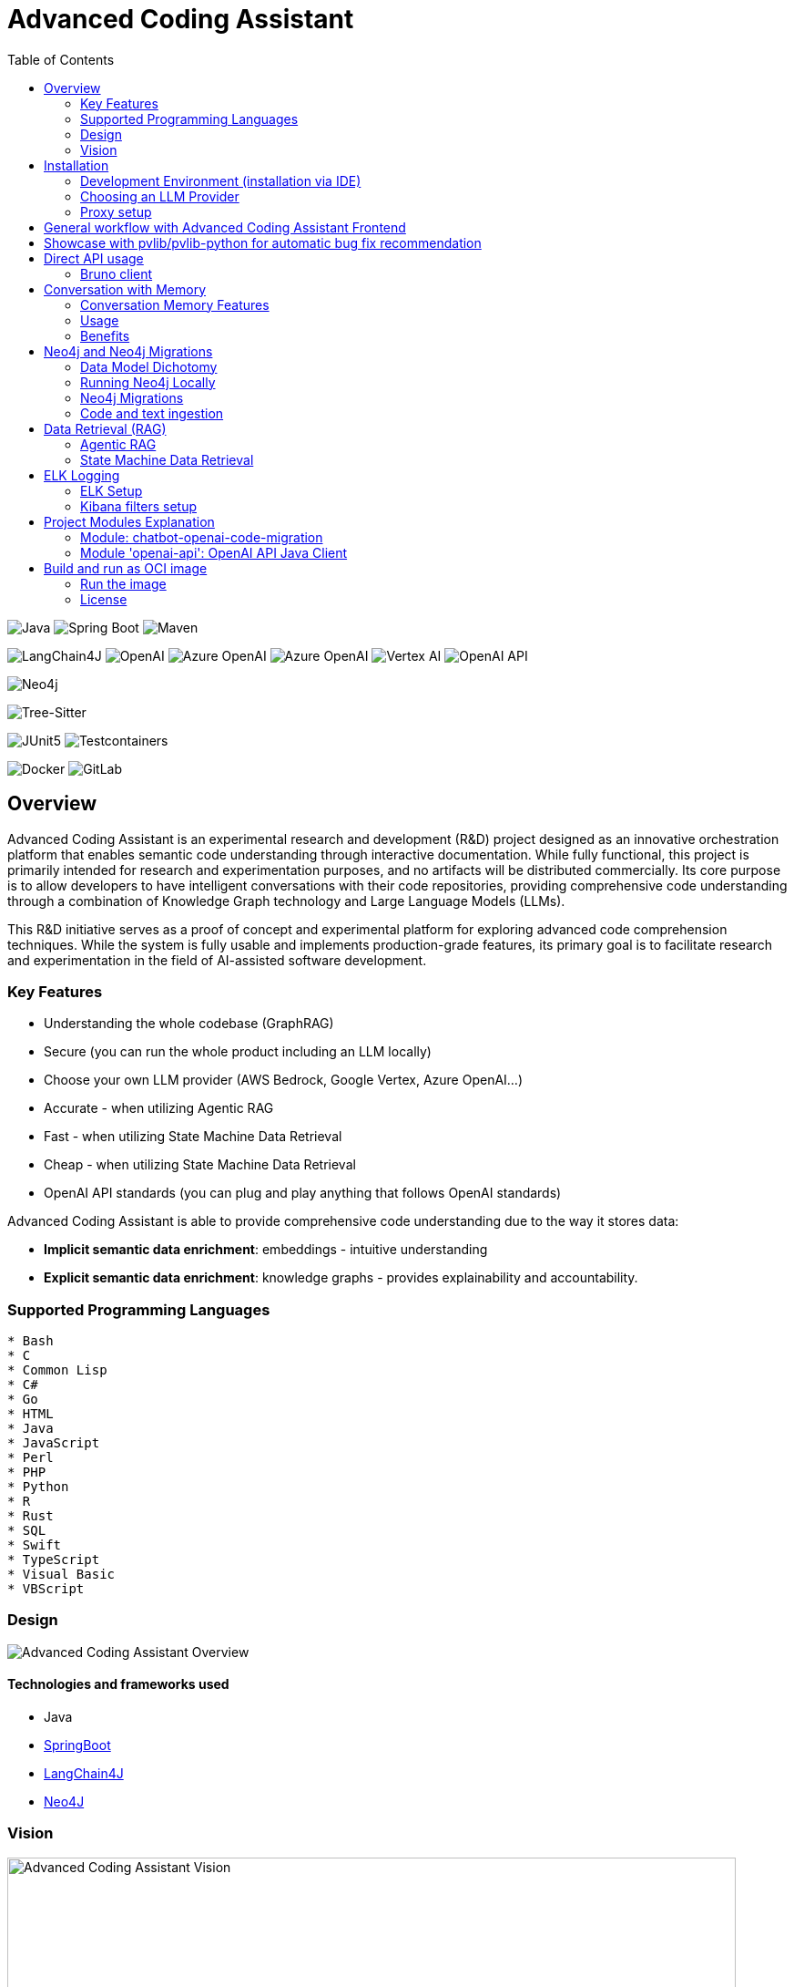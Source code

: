 = Advanced Coding Assistant
:toc: left

// Core Tech & Platform
image:https://img.shields.io/badge/Java-21-ED8B00?style=flat&logo=openjdk&logoColor=white[Java]
image:https://img.shields.io/badge/Spring%20Boot-Latest-6DB33F?style=flat&logo=spring-boot&logoColor=white[Spring Boot]
image:https://img.shields.io/badge/Maven-3-C71A36?style=flat&logo=apache-maven&logoColor=white[Maven]

// AI/ML Components
image:https://img.shields.io/badge/LangChain4J-0.34.0-2496ED?style=flat[LangChain4J]
image:https://img.shields.io/badge/OpenAI-Ready-412991?style=flat&logo=openai&logoColor=white[OpenAI]
image:https://img.shields.io/badge/Azure%20OpenAI-Ready-0078D4?style=flat&logo=microsoft-azure&logoColor=white[Azure OpenAI]
image:https://img.shields.io/badge/AWS%20Bedrock-Ready-0077D5?style=flat&logo=microsoft-azure&logoColor=white[Azure OpenAI]
image:https://img.shields.io/badge/Google%20Vertex%20AI-Ready-4285F4?style=flat&logo=google-cloud&logoColor=white[Vertex AI]
image:https://img.shields.io/badge/OpenAI%20API-Ready-412881?style=flat&logo=openai&logoColor=white[OpenAI API]

// Database
image:https://img.shields.io/badge/Neo4j-Ready-008CC1?style=flat&logo=neo4j&logoColor=white[Neo4j]

// Code Analysis
image:https://img.shields.io/badge/TreeSitter-22_Languages-green?style=flat[Tree-Sitter]

// Testing
image:https://img.shields.io/badge/JUnit5-Ready-25A162?style=flat&logo=junit5&logoColor=white[JUnit5]
image:https://img.shields.io/badge/Testcontainers-Ready-2496ED?style=flat&logo=docker&logoColor=white[Testcontainers]

// Infrastructure
image:https://img.shields.io/badge/Docker-Ready-2496ED?style=flat&logo=docker&logoColor=white[Docker]
image:https://img.shields.io/badge/GitLab_API-Ready-FC6D26?style=flat&logo=gitlab&logoColor=white[GitLab]

== Overview
Advanced Coding Assistant is an experimental research and development (R&D) project designed as an innovative orchestration platform that enables semantic code understanding through interactive documentation. While fully functional, this project is primarily intended for research and experimentation purposes, and no artifacts will be distributed commercially. Its core purpose is to allow developers to have intelligent conversations with their code repositories, providing comprehensive code understanding through a combination of Knowledge Graph technology and Large Language Models (LLMs).

This R&D initiative serves as a proof of concept and experimental platform for exploring advanced code comprehension techniques. While the system is fully usable and implements production-grade features, its primary goal is to facilitate research and experimentation in the field of AI-assisted software development.

=== Key Features
•	Understanding the whole codebase (GraphRAG)
•	Secure (you can run the whole product including an LLM locally)
•   Choose your own LLM provider (AWS Bedrock, Google Vertex, Azure OpenAI...)
•   Accurate - when utilizing Agentic RAG
•	Fast - when utilizing State Machine Data Retrieval
•	Cheap - when utilizing State Machine Data Retrieval
•	OpenAI API standards (you can plug and play anything that follows OpenAI standards)

Advanced Coding Assistant is able to provide comprehensive code understanding due to the way it stores data:

* **Implicit semantic data enrichment**: embeddings - intuitive understanding
* **Explicit semantic data enrichment**: knowledge graphs - provides explainability and accountability.

=== Supported Programming Languages

[source]
----
* Bash
* C
* Common Lisp
* C#
* Go
* HTML
* Java
* JavaScript
* Perl
* PHP
* Python
* R
* Rust
* SQL 
* Swift
* TypeScript
* Visual Basic
* VBScript
----

=== Design
image::readme-resources/aca_overview.drawio.png[Advanced Coding Assistant Overview]

==== Technologies and frameworks used

- Java
- https://spring.io/projects/spring-boot[SpringBoot]
- https://docs.langchain4j.dev/[LangChain4J]
- https://neo4j.com/[Neo4J]

=== Vision
image::readme-resources/coding_assistant_flowchart.png[Advanced Coding Assistant Vision, width=800]

This is the vision of Advanced Coding Assistant, to be a multi-agent solution for
solving many software engineering tasks.

The graph shows that we have an agent that handle the request from the user, and coordinate
the work to the worker agents. Worker agents have different responsibility and access to
different tools that allows it to perform the task. For example, the "Code verifier" agent
should have access to Build and Test tools in order to build and test the generated source
code. Research has shown that multi-agent approach can solve more than 8-12x more problem
than RAG approcahes, reaching the state-of-the-art performances on many tasks, including
enable LLM on solving tasks that RAG approaches is not even capable of.

== Installation

**Note**: The application has been thoroughly tested only with the `azure` profile up until now. It is possible
that other connections/profiles (`vertex`, `bedrock`, `openai`, `local`) will not work as expected.

The application is made up of:

* Neo4J database (started by `docker-compose.yaml`)
* ELK stack (started by `docker-compose.yaml`)
* Backend - Java SpringBoot application
* Frontend - React Application - https://github.com/telekom/advanced-coding-assistant-frontend

Ideally, you should have `Docker Desktop` installed and `Java 21`.

**Note**: If you want to upload the repository through GitLab, before starting the application you should set the `aca.gitlab.token` property in the `application.properties` file to your GitLab token. This token must have sufficient permissions to clone the repository(read_api).
Then you can pass the project ID either from the frontend or directly to the backend via the API.

Default profile when the backend starts is `azure`, meaning the application will try to connect to azure infrastructure
to communicate with a Large Language Model.

When starting the JAR file, you can choose different profiles by e.g.: `--spring.profiles.active=bedrock`

All possible configuration properties can be found in these files:

----
advanced-coding-assistant-backend/chatbot-openai-code-migration-app/src/main/resources/application.properties
advanced-coding-assistant-backend/chatbot-openai-code-migration-app/src/main/resources/application-azure.example.properties
advanced-coding-assistant-backend/chatbot-openai-code-migration-app/src/main/resources/application-bedrock.example.properties
advanced-coding-assistant-backend/chatbot-openai-code-migration-app/src/main/resources/application-local.example.properties
advanced-coding-assistant-backend/chatbot-openai-code-migration-app/src/main/resources/application-openai.example.properties
advanced-coding-assistant-backend/chatbot-openai-code-migration-app/src/main/resources/application-vertex.example.properties
----

For more information on how to choose an LLM please have a look at <<choose_llm, this>> section.

==== Development Environment (installation via IDE)

1. Before you pull the project, make sure that you have git lfs installed: https://git-lfs.com/.
Because it is used to upload the large embedding model
2. Then, you will have to install the following Software: Docker,  Git, JDK and a java IDE of your choice.
3. Setting up the Neo4J (Graph Database) and the ELK Stack.
Open up a terminal and locate your backend project folder and execute the following commands there:
`docker-compose up` This will start Neo4J and ELK stack for you.
4. For the Backend you need to clone the backend repository to your local machine. After that you have to configure
your azure profile `advanced-coding-assistant-backend/chatbot-openai-code-migration-app/src/main/resources/application-azure.example.properties` (<<choose_llm,or you can choose>> a local LLM deployment or AWS Bedrock or Google Vertex...)
by inserting the required data (azure.endpoint, azure.model, azure.api-key). After inserting these you will have to
remove the `.example` extension from the properties file.
5. For the Frontend please take a look at our Frontend Repository and its readme found https://github.com/telekom/advanced-coding-assistant-frontend[here]
6. Now you can start the Backend through the `ChatbotCodeMigrationApplication.java` and the React Frontend as explained in the FE readme https://github.com/telekom/advanced-coding-assistant-frontend[here].

[[choose_llm]]
=== Choosing an LLM Provider

The Advanced Coding Assistant supports multiple LLM providers. Each provider corresponds to a profile that can be configured and used to run the application.

The supported LLM providers and their corresponding profiles are:

- OpenAI (`openai`)
- Microsoft Azure OpenAI (`azure`)
- Amazon Bedrock (`bedrock`)
- Google Vertex AI (`vertex`)
- Local (`local`)

==== Configuring a Profile

To use a specific LLM provider, you need to configure the corresponding profile. Follow these steps:

1. Locate the `application-{profile}.example.properties` file in the `resources` folder of the `chatbot-openai-code-migration-app` module, while `{profile}` stands for the desired profile.
2. Copy the content of the example file to a new file named `application-{profile}.properties`.
3. Fill in the values of the properties in the new file.

==== Running the Application with a Profile

Once you've configured a profile, you can run the application using one of the following methods:

===== IntelliJ IDEA

Using IntelliJ Idea IDE the application contains several run configurations (found in `.run` directory).

If you're using IntelliJ IDEA, you can use the run configuration to run the profile. Select your desired profile from the dropdown menu in the top right corner of the IDE.

===== Command Line

If you prefer the command line, use the following command. Replace `yourProfileName` with the name of your desired profile:

----
mvn spring-boot:run -Dspring-boot.run.profiles=yourProfileName
----

===== Application Properties File

Alternatively, you can set the active profile in the `application.properties` file. Set the `spring.profiles.active` property to your desired profile. Then, run the application as usual.

=== Proxy setup

This application directly supports proxy settings only for **azure profile**. If you are behind a proxy and you want to use other profiles than `azure`, 
you have to handle proxy on system level.

In `application-azure.properties` configure `azure.proxy=` property, for example

----
azure.proxy=127.0.0.1:9563
----

When running the application as a JAR file, add to your command a suffix, e.g.: `--azure.proxy=127.0.0.1:9563`

== General workflow with Advanced Coding Assistant Frontend

For direct API usage, please see section <<direct-api, Direct API usage>>

When using our https://github.com/telekom/advanced-coding-assistant-frontend[Frontend]
start by uploading a repo:

. In the lower left corner click on `Settings`
. Choose `Repository`
. Paste an absolute path (Gitlab ingestion also supported) of the repository you want to ingest, e.g. `C:\Users\you\IdeaProjects\your-repo`

image::readme-resources/repository_ingestion.png[Repository Ingestion, width=600]

. Click the `Upload` button. This will add the repository to any other repository you already ingested
. Alternatively, you can click the `Re-Upload` button. This will **delete all previously ingested** repositories and start
to ingest the selected repository.
. Depending on the repository size, the ingestion will take some time. Please wait until in the upper right corner you
can see a message saying: _Done. Repository uploaded successfully._
. You can now chat with your repository. Advanced Coding Assistant will use all repositories that were ingested.

== Showcase with pvlib/pvlib-python for automatic bug fix recommendation

https://github.com/pvlib/pvlib-python[pvlib/pvlib-python] is an open source GitHub repository for simulating the performance of photovoltaic energy systems.
One https://github.com/pvlib/pvlib-python/issues/1831[issue] was reported to repository at commit 27a3a07ebc84b11014d3753e4923902adf9a38c0.
This https://github.com/pvlib/pvlib-python/pull/1854[pull request] was later merged to fix this issue.

In this example, we will use Advanced Coding Assistant to ingest the pvlib/pvlib-python repository. Ask our
chatbot to suggest fixes to this issue, and check if the answer is the same as the human written pull request.

We simply add some context in the prompt, before we copy paste the issue description as it is. Here is the full prompt:

image::readme-resources/pvlib-1.png[pvlib prompt, width=600]

Here the answer by Advanced Coding Assistant

image::readme-resources/pvlib-2.png[pvlib answer, width=600]

When looking at the pull request, we can see that the file, line number and the suggest change are correct.
We can verify it by asking for the actual implementation.

image::readme-resources/pvlib-3.png[pvlib details, width=600]

This change suggested by Advanced Coding Assistant is exactly what is changed in the pull request.
[source,python]
----
elif isinstance(arrays, Array):
    # Wrap a single Array instance into a tuple
    self.arrays = (arrays,)
----

[[direct-api]]
== Direct API usage

Standard server port is `8152`

Advanced Coding Assistant backend is a standalone application, meaning it can function as a plugin or be deployed on
a server. We publish standard OpenAI APIs and other supporting endpoints:

To test out these endpoints, you can use <<bruno-client, Bruno Client>>

[[bruno-client]]
=== Bruno client
Bruno client is similar to Postman. It is a tool for testing REST APIs. It is a desktop application that allows you to
send HTTP requests to a server and review the responses.

The main advantage is that Bruno allows to store collections of requests and share them with other team members within
one repository.

Bruno client is available for download at https://www.usebruno.com/

You can find the collection of requests for this project in `openai-api/bruno_collection/OpenAI API`. You can import
this collection into your Bruno client and start testing the OpenAI API. Also, environment variables are shared within
the repository.

Open a Bruno Collection:

image::readme-resources/bruno_open_collection.png[Open Bruno Collection]

Select an environment:

image::readme-resources/bruno_select_environment.png[Select and environment]

Run a request:

image::readme-resources/bruno_run_request.png[Run Request, width=800]

== Conversation with Memory

The application now supports storing and retrieving conversations, allowing for persistent chat history. This feature is implemented using Neo4j as the storage backend and is designed to be compliant with OpenAI API standards.

image::readme-resources/conversation_with_memory.drawio.png[Proprietary headers, width=800]

Representation of a conversation in Neo4J DB:

image::readme-resources/neo4j_conversation.png[Proprietary headers, width=800]

Messages follow this pattern `MessageNode <-IS_AFTER- MessageNode <-IS_AFTER- MessageNode ...` (LIFO; Stack data structure)

=== Conversation Memory Features

* Conversations are stored in Neo4j database
* Two new headers introduced for `/v1/chat/completions` endpoint:
** `Persist-Conversation`: Flag to indicate if the conversation should be stored
** `Conversation-Id`: Identifier for existing conversations
** Find example usage in `OpenAI API/Chat/Conversation Persistence` in <<bruno-client,Bruno Client>>

=== Usage

==== Starting a New Conversation

To start a new conversation that will be persisted:

1. Send a POST request to `/v1/chat/completions`
2. Include the header `Persist-Conversation: true`
3. The response will include a `Conversation-Id` header with the new conversation ID
4. Only send the one user message in the request body

==== Continuing an Existing Conversation

To continue an existing conversation:

1. Send a POST request to `/v1/chat/completions`
2. Include the header `Conversation-Id` with the ID of the existing conversation
3. Only send the last user message in the request body

==== Retrieving Conversations

A separate `ConversationController` (not part of the standard OpenAI API) is provided to retrieve and manipulate stored conversations. This can be used to populate the conversation history in the frontend.

See <<bruno-client,Bruno client>> for more details on `/v1/conversations` endpoint.

=== Benefits

* Compliant with OpenAI API standards
* Provides conversation persistence without requiring frontend implementation
* Allows for easy retrieval and manipulation of conversation history

== Neo4j and Neo4j Migrations

This project uses Neo4j as the database and leverages the Neo4j Migrations project to manage database migrations.

Clean the AST Graph
[source,powershell]
----
MATCH (n)
WHERE n:ASTNode OR n:FileNode or n:TextNode
DETACH DELETE n;
----

=== Data Model Dichotomy
There are two phases when handling data:

- *Ingestion phase* - code is parsed using TreeSitter, enriched, indexed and saved into the database
- *Operating phase* - data is retrieved, usually using an LLM

These two phases have to stay distinct as the *Ingestion phase* is computationally intensive and has to be handled
in memory if possible, to maintain context (essentially stay in one transaction).

image::readme-resources/data_model_dichotomy.png[Data Model Dichotomy, width=800]

=== Running Neo4j Locally

You can use the Docker Compose file to run the application with Neo4j. Execute the following command to run the Docker Compose file: `docker-compose up`. This command starts Neo4j.

The Docker Compose file also creates a local "Data" folder in the project's root directory. This folder stores the data for Neo4j and is added to the .gitignore file.

=== Neo4j Migrations

The project uses the Neo4j Migrations library to manage database migrations. Migrations are defined in the `src/main/resources/neo4j/migrations` directory.

Migration files follow the naming convention `V<VERSION>__<NAME>.cypher`, where `<VERSION>` represents the migration version and `<NAME>` describes the purpose of the migration.

When the application starts, it automatically executes the migration scripts in version order, ensuring that the database schema is up to date.

To create a new migration script, add a new file with the appropriate naming convention to the `src/main/resources/neo4j/migrations` directory. The migration script should contain Cypher statements to modify the database schema or data.

For more information on writing migration scripts and using the Neo4j Migrations library, refer to the official documentation: https://michael-simons.github.io/neo4j-migrations/2.9.3

==== Handling Mistakes in Migration Scripts

During local development, if you make a mistake in a migration script and need to modify it, you can follow these steps to clean the Neo4j database and re-run the migrations:

1. Stop your Spring Boot application if it's currently running.

2. Open the Neo4j Browser by accessing `http://localhost:7474` in your web browser.

3. In the query editor, execute the following Cypher command to delete all nodes and relationships in the database:
+
[source,cypher]
----
MATCH (n)
DETACH DELETE n;
----
+
This command matches all nodes in the database and deletes them along with any connected relationships.

4. Modify the migration script in the `src/main/resources/neo4j/migrations` directory to fix the mistake.

5. Restart your Spring Boot application.

The application will re-create the Neo4j database and execute all the migration scripts, including the modified one, ensuring that the database schema is up to date.

Note: Be cautious when deleting data from the database, as it permanently removes all nodes and relationships. Make sure you have a backup of your data if needed.

=== Code and text ingestion

* Local endpoint for repository ingestion: `com.telekom.ai4coding.chatbot.controller.RepositoriesController.uploadLocalRepository`
* Gitlab endpoint for repository ingestion: `com.telekom.ai4coding.chatbot.controller.RepositoriesController.uploadGitlabRepository`

Generally Advanced Coding Assistant supports languages like Java, Python, JavaScript, TypeScript, C#, VisualBasic etc.
You can find which languages are supported in `FileType.java`

Also, `.txt`, `.md`, `.adoc` and `.pdf` files are supported.

==== Explicit semantic data enrichment - Knowledge Graphs

Utilizing Abstract Syntax Trees algorithms, Advanced Coding Assistant deconstructs code and creates a knowledge graph
structure. For more detailed information on how a knowledge graph is constructed please study file `KnowledgeGraphBuilder.java`

After knowledge graph creation, generally in th DB there will exist three types of nodes:

* FileNode
* ASTNode
* TextNode

image::readme-resources/knowledge_graph.png[Knowledge Graph]

==== Implicit semantic data enrichment - Embeddings

Advanced Coding Assistant also creates embeddings for `ASTNode` and `TextNode` which fit the embedding's model context
window size - 8192 tokens. You can find the embedding model here: `src/main/resources/embedding`

Model page: https://huggingface.co/Alibaba-NLP/gte-base-en-v1.5

The reason we are using a locally deployed embedding model is for speed's sake. `gte-base-en-v1.5` provides enough
resolution while still being usable locally.


== Data Retrieval (RAG)
We support two different RAG approaches:

1. *Agentic RAG*
* Turned on by default
* More intelligent
* Can cost more to run
* Suitable for frontier LLMs like GPT-4

2. **State Machine Data Retrieval**
* Needs to be switched from Agentic RAG if the user wishes to use it
* Simpler and faster
* Doesn't provide "smart" search curated by an LLM
* Suitable for smaller and less capable LLMs (potentially locally run LLMs)
* Cheaper when compared to Agentic RAG

=== Agentic RAG

**Note**: Agentic RAG is available only if the LLM provider supports tools/functions according to OpenAI's specification:
https://platform.openai.com/docs/guides/function-calling ; If you are using a provider which doesn't support OpenAI
function calling (typically a local deployment), use the <<state_machine,State Machine RAG>>

Agentic RAG gives the application the ability to "contemplate" which data may be most useful to answer a User Query. This advanced retrieval-augmented generation process enhances the quality and relevance of responses through a multi-step approach.

Agentic RAG is turned on by default.

image::readme-resources/agentic_rag.drawio.png[Agentic RAG]

==== How It Works

1. *HyDE (Hypothetical Document Embedding) Process*
* When a user submits a query, the system generates hypothetical content using the `HypotheticalDocumentGenerator`.
* This includes potential code snippets (`getFakeCodeSnippet`) and documentation (`getFakeCodeDocumentation`) relevant to the query.
* Purpose: To create a "bridge" between the user's natural language query and the technical content in the knowledge base.

2. *Embedding-based Search*
* The `EmbeddingSearchService` uses the hypothetical content to search a knowledge graph enriched with embeddings.
* It retrieves relevant ASTNodes (Abstract Syntax Tree nodes) and TextNodes based on similarity to the hypothetical document.
* The retrieved data are inserted in the User Query to provide an entry point which the LLM can utilize for further processing

3. *LLM-driven Function Calling*
* A Language Model (LLM) determines which functions to call based on the User Query which was now contains data from similarity search
to further enrich the User Query. All possible Function Calls are contained in class `GraphRetrieval`
* This step allows for dynamic, context-aware data retrieval from the knowledge graph.

4. *Enriched Response Generation*
* The LLM constructs a final response based on the fully enriched user query.
* This response incorporates relevant information from the knowledge graph and insights from function calls.

==== Key Components

- `GraphRetrieval`: Contains possible Function Calls for an LLM. Responsible for retrieving data from a Neo4j graph database related to a codebase
- `HypotheticalDocumentGenerator`: Generates fake but relevant code snippets and documentation.
- `EmbeddingSearchService`: Performs similarity searches on the knowledge graph using embeddings.
- `CodeContextVerifyAgent`: Filters and verifies the relevance of retrieved code contexts.

==== Benefits

- Improved query understanding through hypothetical content generation.
- More accurate and context-aware information retrieval.
- Dynamic and adaptive response generation tailored to each query.

[[state_machine]]
=== State Machine Data Retrieval
This component provides the ability to use a State Machine Approach for content
retrieval and is suitable for LLMs with lower reasoning capabilities (e.g. local LLMS) and/or
if the user wishes to have more control over the amount of tokens that are spent on
data retrieval (see `CodebaseContentRetriever` the `FillingVesselAlgorithm` file in the repository).

To switch on the State Machine RAG, you have to specify the `state-machine` profile. For example:

[source,poweshell]
----
mvn spring-boot:run -Dspring-boot.run.profiles=azure,state-machine
----

When the `state-machine` profile is turned on, the application will **NOT** use the Agentic RAG.

Default amount of characters retrieved from the Neo4J DB is 30,000 and you can set it via
`aca.filling-vessel-algorithm-max-length`. One token is about 4 characters long.

This is the general flow of State Machine Data Retrieval

image::readme-resources/state_machine_RAG.drawio.png[Advanced Coding Assistant Overview]

== ELK Logging
=== ELK Setup
Retrieving data from data sources and other LLM communication handled by Langchain4J library may be accompanied by
several back-and-forth calls between the application and the LLM. Therefore we need an easier way how to filter through
logs to be able to quickly spot potential errors in Prompt Engineering logic and to be able to tweak the application.

For this purpose we use ELK stack. Inspired by this article (please read it when setting ELK stack for the first time): https://wirekat.com/how-to-use-the-elk-stack-with-spring-boot/

First, we need the ELK stack running in our Docker:
[source,powershell]
----
# Pull the Elasticsearch image
docker pull docker.elastic.co/elasticsearch/elasticsearch:7.13.4

# Run the Elasticsearch container
docker run -d --name elasticsearch -p 9200:9200 -p 9300:9300 -e "discovery.type=single-node" docker.elastic.co/elasticsearch/elasticsearch:7.13.4

# Pull the Logstash image
docker pull docker.elastic.co/logstash/logstash:7.13.4

# Run the Logstash container
docker run -d --name logstash -p 5001:5001 -p 9600:9600 --link elasticsearch:elasticsearch docker.elastic.co/logstash/logstash:7.13.4

# Pull the Kibana image
docker pull docker.elastic.co/kibana/kibana:7.13.4

# Run the Kibana container
docker run -d --name kibana -p 5601:5601 --link elasticsearch:elasticsearch docker.elastic.co/kibana/kibana:7.13.4
----

Using link:logstash.conf[] add it to the `logstash` image configuration
[source,powershell]
----
# Copy the file to the Logstash container
docker cp logstash.conf logstash:/usr/share/logstash/pipeline/logstash.conf

# Restart the Logstash container
docker restart logstash
----
Add required dependencies into the link:pom.xml[]:
[source,xml]
----
<dependency>
  <groupId>net.logstash.logback</groupId>
  <artifactId>logstash-logback-encoder</artifactId>
  <version>6.6</version>
</dependency>
----
Configure log formatting and loggers in link:chatbot-openai-code-migration-app/src/main/resources/logback-spring.xml[]

=== Kibana filters setup
Using Kibana filters, we can have predefined filters which show only the packages we are interested in link:chatbot-openai-code-migration-app/src/main/resources/application.properties[properties]:
[source,properties]
----
logging.level.org.neo4j.driver.internal.async.outbound=DEBUG
logging.level.dev.langchain4j=DEBUG
logging.level.com.azure.ai.openai=DEBUG
----

Or directly in the link:chatbot-openai-code-migration-app/src/main/resources/logback-spring.xml[]:
[source,xml]
----
    <logger name="dev.langchain4j" level="DEBUG"/>
    <logger name="com.azure.ai.openai" level="DEBUG"/>
    <logger name="org.neo4j.driver.internal.async.outbound" level="DEBUG"/>
----

For Kibana to show only logs from these particular packages, add a filter:

image::readme-resources/kibana_filters.png[Kibana filters, width=600]

Choose _Edit as Query DSL_

image::readme-resources/kibana_filters_edit.png[Edit Kibana filters, width=600]

And use and save this JSON:
[source,json]
----
{
  "bool": {
    "should": [
      {
        "wildcard": {
          "logger_name.keyword": {
            "value": "dev.langchain4j.*"
          }
        }
      },
      {
        "wildcard": {
          "logger_name.keyword": {
            "value": "com.azure.ai.*"
          }
        }
      },
      {
        "wildcard": {
          "logger_name.keyword": {
            "value": "org.neo4j.driver.internal.async.outbound.*"
          }
        }
      }
    ],
    "minimum_should_match": 1
  }
}
----

You can also choose from the available fields only the `message` field to be shown in the table. Afterwards save the the whole view:

image::readme-resources/kibana_filters_save.png[Save Kibana view, width=600]

== Project Modules Explanation
This project is structured into several modules to enhance its maintainability, scalability, and clarity.

As we expect several implementations of a chatbot (e.g. code migration, financial helper, G-API definer etc...)
to be developed, we have designed the application to be modular and extensible. Each module is responsible for a specific
aspect of the application, such as the core chatbot functionality,
OpenAI API integration.... This modular design promotes separation of concerns, allowing for independent development,
testing, and deployment of each module.

Below is an overview of each module and its designated purpose within the application.

=== Module: chatbot-openai-code-migration
This module is the core of the code-migration chatbot implementation. It contains the chatbot's business logic,
REST controllers, and service classes that handle the chatbot's interactions with the user and OpenAI's API. The
module is designed to be database-agnostic, allowing for flexible data storage strategies that can be adapted to
the application's requirements over time.

=== Module 'openai-api': OpenAI API Java Client
The openai-api module contains the Java interfaces generated from OpenAI's OpenAPI definition, ensuring our
application adheres to OpenAI's API standards. This module acts as the foundation for our Spring Boot's REST
controllers, facilitating seamless integration with OpenAI's APIs.

Code in module `openai-api` was generated using link:https://github.com/OpenAPITools/openapi-generator[openapi-generator-cli].

The following commands were used to generate the code:

[source]
----
# Download the openapi-generator-cli.jar; version 7.2.0 was used
Invoke-WebRequest -OutFile openapi-generator-cli.jar https://repo1.maven.org/maven2/org/openapitools/openapi-generator-cli/7.2.0/openapi-generator-cli-7.2.0.jar
----

OpenAI's OpenAPI definition was downloaded from the following link: https://github.com/openai/openai-openapi/blob/master/openapi.yaml

[source]
----
# Generate the code using the openapi-generator-cli.jar; Find the openai_openapi.yaml file in the root of the project
java -jar ./openapi-generator-cli.jar generate \
   -i "./openai_openapi.yaml" \
   -g spring \
   --api-package com.telekom.ai4coding.openai.completions \
   --model-package com.telekom.ai4coding.openai.model \
   --additional-properties=artifactId=openai-java,hideGenerationTimestamp=true,interfaceOnly=true \
   -o ./openai-java-client \
   --skip-validate-spec
----

I had to manually fix the generated code to make it compile.

The main problem was that openapi-generator version 7.2.0 still used SpringBoot 2.x, but we are using SpringBoot 3.x.
Mainly, 'javax.validation' package had to be migrated to 'jakarta.validation' package. I assume however, that with
higher versions of openapi-generator, this problem will be solved.

Also, some types had to be changed from Integer to BigDecimal manually. This could be also potentially fixed by using
adding mappings, but I did not test it.

**This is an excerpt from the generated documentation:**

This code was generated by the [OpenAPI Generator](https://openapi-generator.tech) project.
By using the [OpenAPI-Spec](https://openapis.org), you can easily generate an API stub.
This is an example of building API stub interfaces in Java using the Spring framework.

The stubs generated can be used in your existing Spring-MVC or Spring-Boot application to create controller endpoints
by adding ```@Controller``` classes that implement the interface. Eg:

[source,java]
----
@Controller
public class PetController implements PetApi {
// implement all PetApi methods
}
----

You can also use the interface to create [Spring-Cloud Feign clients](http://projects.spring.io/spring-cloud/spring-cloud.html#spring-cloud-feign-inheritance).Eg:

[source,java]
----
@FeignClient(name="pet", url="http://petstore.swagger.io/v2")
public interface PetClient extends PetApi {

}
----

== Build and run as OCI image
**Note**: There is a bug with Liberica's buildpack: https://github.com/paketo-buildpacks/bellsoft-liberica/issues/565
. The workaround was implemented in `chatbot-openai-code-migration-app/pom.xml`

**Note n.2**: As this backend application is mainly focused on ingesting files and directories residing on local filesystem,
we decided that the ** main used artifact is a JAR file, not a Docker image**. When using a Docker image, user would have to
setup volumes, which complicates local installation. However, if for example this backend application is deployed
on a server, it has the option to ingest Gitlab repositories directly. In that case running the application as a Docker
image would suffice.

To build and run the application as OCI image, execute the following commands:
[source]
----
./mvnw clean install -DskipTests
./mvnw -pl chatbot-openai-code-migration-app spring-boot:build-image -DskipTests
----

This will create a Docker image of the application, with name and tag e.g. **chatbot-openai-code-migration-app:0.0.1-SNAPSHOT**

To change image name and/or tag, you can run the following command:

[source]
----
./mvnw -pl chatbot-openai-code-migration-app spring-boot:build-image -DskipTests -DimageName={image name, can include path} -DimageTag={image tag}
----

=== Run the image

Configuration of the application can be found in the _application.properties_ file. Default profile is `azure`.

These are the configuration parameters that can be changed:
|===
|Environment variable |Description
|SPRING_PROFILES_ACTIVE
|Specifies the active Spring Boot profile (e.g., azure, bedrock, local, openai, vertex)
|SPRING_NEO4J_URI
|The connection string for your Neo4j database (e.g. bolt://neo4j:7687)
|SPRING_NEO4J_AUTHENTICATION_USERNAME
|The username for your Neo4j database (e.g. neo4j)
|SPRING_NEO4J_AUTHENTICATION_PASSWORD
|The password for your Neo4j database
|ACA_GITLAB_TOKEN
|Gitlab token with enough permissions to clone the repository
|ACA_FILLINGVESSELALGORITHMMAXLENGTH
|Maximum length for the filling vessel algorithm
|ACA_TOOLRESULTMAXTOKEN
|Maximum token count for tool results
|===

==== Azure Profile Configuration
When using the `azure` profile, the following additional environment variables must be set:
|===
|Environment variable |Description
|AZURE_ENDPOINT
|The Azure OpenAI endpoint URL
|AZURE_MODEL
|The Azure OpenAI deployment name
|AZURE_APIKEY
|The Azure OpenAI API key
|===

==== Bedrock, Vertex, Local, OpenAI Profile Configuration

Using previous sections as an example, all possible configuration properties can be found in these files:

----
chatbot-openai-code-migration-app/src/main/resources/application.properties
chatbot-openai-code-migration-app/src/main/resources/application-azure.example.properties
chatbot-openai-code-migration-app/src/main/resources/application-bedrock.example.properties
chatbot-openai-code-migration-app/src/main/resources/application-local.example.properties
chatbot-openai-code-migration-app/src/main/resources/application-openai.example.properties
chatbot-openai-code-migration-app/src/main/resources/application-vertex.example.properties
----

To run the image locally, execute the following command (don't forget to change the TAG):
[source]
----
docker run -p 8080:8080 chatbot-openai-code-migration-app:0.0.1-SNAPSHOT
----

**Known Bug**: Default profile is the `azure` profile. When building the jar, be sure to have a `chatbot-openai-code-migration-app/src/main/resources/application-azure.properties` in the project, which can be just
a copy of `chatbot-openai-code-migration-app/src/main/resources/application-azure.example.properties`.

The reason is, when the application starts in the default (azure) profile, it expects the `azure.proxy=` property to be present

=== License

Copyright 2024 Deutsche Telekom AG

Licensed under the Apache License, Version 2.0 (the "License"); you may not use this file except in compliance with the License. You may obtain a copy of the License at

----
http://www.apache.org/licenses/LICENSE-2.0
----

Unless required by applicable law or agreed to in writing, software distributed under the License is distributed on an "AS IS" BASIS, WITHOUT WARRANTIES OR CONDITIONS OF ANY KIND, either express or implied. See the License for the specific language governing permissions and limitations under the License.
